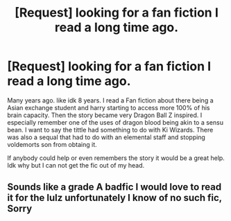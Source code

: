 #+TITLE: [Request] looking for a fan fiction I read a long time ago.

* [Request] looking for a fan fiction I read a long time ago.
:PROPERTIES:
:Score: 5
:DateUnix: 1463023470.0
:DateShort: 2016-May-12
:FlairText: Request
:END:
Many years ago. like idk 8 years. I read a Fan fiction about there being a Asian exchange student and harry starting to access more 100% of his brain capacity. Then the story became very Dragon Ball Z inspired. I especially remember one of the uses of dragon blood being akin to a sensu bean. I want to say the tittle had something to do with Ki Wizards. There was also a sequal that had to do with an elemental staff and stopping voldemorts son from obtaing it.

If anybody could help or even remembers the story it would be a great help. Idk why but I can not get the fic out of my head.


** Sounds like a grade A badfic I would love to read it for the lulz unfortunately I know of no such fic, Sorry
:PROPERTIES:
:Author: gatshicenteri
:Score: 1
:DateUnix: 1463173442.0
:DateShort: 2016-May-14
:END:
